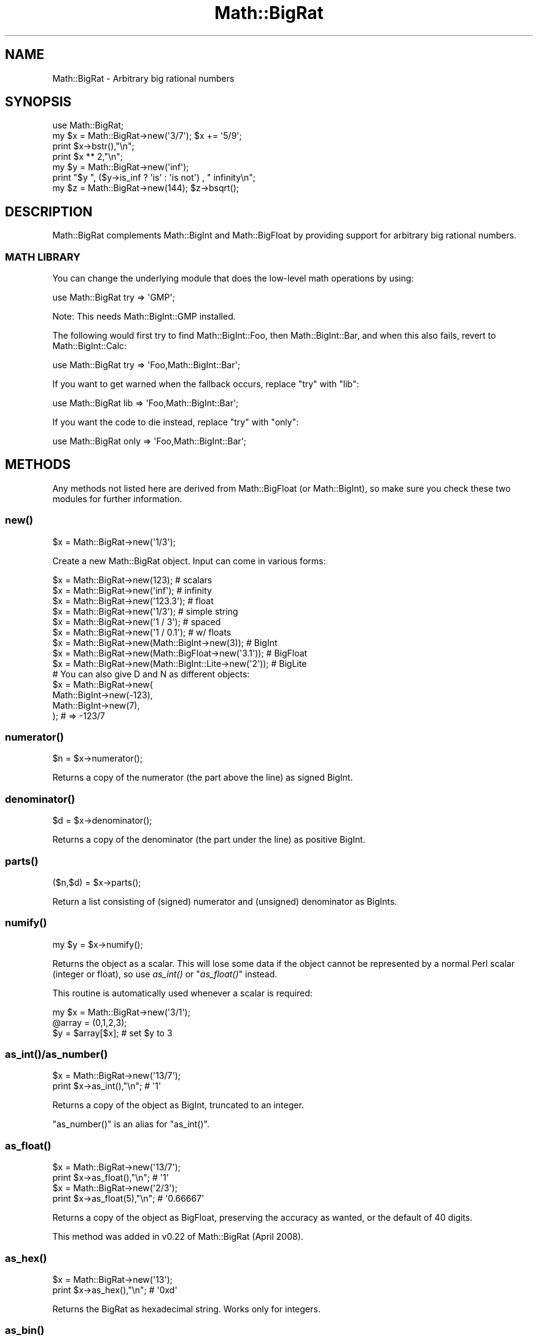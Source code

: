 .\" Automatically generated by Pod::Man 2.27 (Pod::Simple 3.28)
.\"
.\" Standard preamble:
.\" ========================================================================
.de Sp \" Vertical space (when we can't use .PP)
.if t .sp .5v
.if n .sp
..
.de Vb \" Begin verbatim text
.ft CW
.nf
.ne \\$1
..
.de Ve \" End verbatim text
.ft R
.fi
..
.\" Set up some character translations and predefined strings.  \*(-- will
.\" give an unbreakable dash, \*(PI will give pi, \*(L" will give a left
.\" double quote, and \*(R" will give a right double quote.  \*(C+ will
.\" give a nicer C++.  Capital omega is used to do unbreakable dashes and
.\" therefore won't be available.  \*(C` and \*(C' expand to `' in nroff,
.\" nothing in troff, for use with C<>.
.tr \(*W-
.ds C+ C\v'-.1v'\h'-1p'\s-2+\h'-1p'+\s0\v'.1v'\h'-1p'
.ie n \{\
.    ds -- \(*W-
.    ds PI pi
.    if (\n(.H=4u)&(1m=24u) .ds -- \(*W\h'-12u'\(*W\h'-12u'-\" diablo 10 pitch
.    if (\n(.H=4u)&(1m=20u) .ds -- \(*W\h'-12u'\(*W\h'-8u'-\"  diablo 12 pitch
.    ds L" ""
.    ds R" ""
.    ds C` ""
.    ds C' ""
'br\}
.el\{\
.    ds -- \|\(em\|
.    ds PI \(*p
.    ds L" ``
.    ds R" ''
.    ds C`
.    ds C'
'br\}
.\"
.\" Escape single quotes in literal strings from groff's Unicode transform.
.ie \n(.g .ds Aq \(aq
.el       .ds Aq '
.\"
.\" If the F register is turned on, we'll generate index entries on stderr for
.\" titles (.TH), headers (.SH), subsections (.SS), items (.Ip), and index
.\" entries marked with X<> in POD.  Of course, you'll have to process the
.\" output yourself in some meaningful fashion.
.\"
.\" Avoid warning from groff about undefined register 'F'.
.de IX
..
.nr rF 0
.if \n(.g .if rF .nr rF 1
.if (\n(rF:(\n(.g==0)) \{
.    if \nF \{
.        de IX
.        tm Index:\\$1\t\\n%\t"\\$2"
..
.        if !\nF==2 \{
.            nr % 0
.            nr F 2
.        \}
.    \}
.\}
.rr rF
.\"
.\" Accent mark definitions (@(#)ms.acc 1.5 88/02/08 SMI; from UCB 4.2).
.\" Fear.  Run.  Save yourself.  No user-serviceable parts.
.    \" fudge factors for nroff and troff
.if n \{\
.    ds #H 0
.    ds #V .8m
.    ds #F .3m
.    ds #[ \f1
.    ds #] \fP
.\}
.if t \{\
.    ds #H ((1u-(\\\\n(.fu%2u))*.13m)
.    ds #V .6m
.    ds #F 0
.    ds #[ \&
.    ds #] \&
.\}
.    \" simple accents for nroff and troff
.if n \{\
.    ds ' \&
.    ds ` \&
.    ds ^ \&
.    ds , \&
.    ds ~ ~
.    ds /
.\}
.if t \{\
.    ds ' \\k:\h'-(\\n(.wu*8/10-\*(#H)'\'\h"|\\n:u"
.    ds ` \\k:\h'-(\\n(.wu*8/10-\*(#H)'\`\h'|\\n:u'
.    ds ^ \\k:\h'-(\\n(.wu*10/11-\*(#H)'^\h'|\\n:u'
.    ds , \\k:\h'-(\\n(.wu*8/10)',\h'|\\n:u'
.    ds ~ \\k:\h'-(\\n(.wu-\*(#H-.1m)'~\h'|\\n:u'
.    ds / \\k:\h'-(\\n(.wu*8/10-\*(#H)'\z\(sl\h'|\\n:u'
.\}
.    \" troff and (daisy-wheel) nroff accents
.ds : \\k:\h'-(\\n(.wu*8/10-\*(#H+.1m+\*(#F)'\v'-\*(#V'\z.\h'.2m+\*(#F'.\h'|\\n:u'\v'\*(#V'
.ds 8 \h'\*(#H'\(*b\h'-\*(#H'
.ds o \\k:\h'-(\\n(.wu+\w'\(de'u-\*(#H)/2u'\v'-.3n'\*(#[\z\(de\v'.3n'\h'|\\n:u'\*(#]
.ds d- \h'\*(#H'\(pd\h'-\w'~'u'\v'-.25m'\f2\(hy\fP\v'.25m'\h'-\*(#H'
.ds D- D\\k:\h'-\w'D'u'\v'-.11m'\z\(hy\v'.11m'\h'|\\n:u'
.ds th \*(#[\v'.3m'\s+1I\s-1\v'-.3m'\h'-(\w'I'u*2/3)'\s-1o\s+1\*(#]
.ds Th \*(#[\s+2I\s-2\h'-\w'I'u*3/5'\v'-.3m'o\v'.3m'\*(#]
.ds ae a\h'-(\w'a'u*4/10)'e
.ds Ae A\h'-(\w'A'u*4/10)'E
.    \" corrections for vroff
.if v .ds ~ \\k:\h'-(\\n(.wu*9/10-\*(#H)'\s-2\u~\d\s+2\h'|\\n:u'
.if v .ds ^ \\k:\h'-(\\n(.wu*10/11-\*(#H)'\v'-.4m'^\v'.4m'\h'|\\n:u'
.    \" for low resolution devices (crt and lpr)
.if \n(.H>23 .if \n(.V>19 \
\{\
.    ds : e
.    ds 8 ss
.    ds o a
.    ds d- d\h'-1'\(ga
.    ds D- D\h'-1'\(hy
.    ds th \o'bp'
.    ds Th \o'LP'
.    ds ae ae
.    ds Ae AE
.\}
.rm #[ #] #H #V #F C
.\" ========================================================================
.\"
.IX Title "Math::BigRat 3"
.TH Math::BigRat 3 "2013-04-30" "perl v5.18.0" "Perl Programmers Reference Guide"
.\" For nroff, turn off justification.  Always turn off hyphenation; it makes
.\" way too many mistakes in technical documents.
.if n .ad l
.nh
.SH "NAME"
Math::BigRat \- Arbitrary big rational numbers
.SH "SYNOPSIS"
.IX Header "SYNOPSIS"
.Vb 1
\&        use Math::BigRat;
\&
\&        my $x = Math::BigRat\->new(\*(Aq3/7\*(Aq); $x += \*(Aq5/9\*(Aq;
\&
\&        print $x\->bstr(),"\en";
\&        print $x ** 2,"\en";
\&
\&        my $y = Math::BigRat\->new(\*(Aqinf\*(Aq);
\&        print "$y ", ($y\->is_inf ? \*(Aqis\*(Aq : \*(Aqis not\*(Aq) , " infinity\en";
\&
\&        my $z = Math::BigRat\->new(144); $z\->bsqrt();
.Ve
.SH "DESCRIPTION"
.IX Header "DESCRIPTION"
Math::BigRat complements Math::BigInt and Math::BigFloat by providing support
for arbitrary big rational numbers.
.SS "\s-1MATH LIBRARY\s0"
.IX Subsection "MATH LIBRARY"
You can change the underlying module that does the low-level
math operations by using:
.PP
.Vb 1
\&        use Math::BigRat try => \*(AqGMP\*(Aq;
.Ve
.PP
Note: This needs Math::BigInt::GMP installed.
.PP
The following would first try to find Math::BigInt::Foo, then
Math::BigInt::Bar, and when this also fails, revert to Math::BigInt::Calc:
.PP
.Vb 1
\&        use Math::BigRat try => \*(AqFoo,Math::BigInt::Bar\*(Aq;
.Ve
.PP
If you want to get warned when the fallback occurs, replace \*(L"try\*(R" with
\&\*(L"lib\*(R":
.PP
.Vb 1
\&        use Math::BigRat lib => \*(AqFoo,Math::BigInt::Bar\*(Aq;
.Ve
.PP
If you want the code to die instead, replace \*(L"try\*(R" with
\&\*(L"only\*(R":
.PP
.Vb 1
\&        use Math::BigRat only => \*(AqFoo,Math::BigInt::Bar\*(Aq;
.Ve
.SH "METHODS"
.IX Header "METHODS"
Any methods not listed here are derived from Math::BigFloat (or
Math::BigInt), so make sure you check these two modules for further
information.
.SS "\fInew()\fP"
.IX Subsection "new()"
.Vb 1
\&        $x = Math::BigRat\->new(\*(Aq1/3\*(Aq);
.Ve
.PP
Create a new Math::BigRat object. Input can come in various forms:
.PP
.Vb 9
\&        $x = Math::BigRat\->new(123);                            # scalars
\&        $x = Math::BigRat\->new(\*(Aqinf\*(Aq);                          # infinity
\&        $x = Math::BigRat\->new(\*(Aq123.3\*(Aq);                        # float
\&        $x = Math::BigRat\->new(\*(Aq1/3\*(Aq);                          # simple string
\&        $x = Math::BigRat\->new(\*(Aq1 / 3\*(Aq);                        # spaced
\&        $x = Math::BigRat\->new(\*(Aq1 / 0.1\*(Aq);                      # w/ floats
\&        $x = Math::BigRat\->new(Math::BigInt\->new(3));           # BigInt
\&        $x = Math::BigRat\->new(Math::BigFloat\->new(\*(Aq3.1\*(Aq));     # BigFloat
\&        $x = Math::BigRat\->new(Math::BigInt::Lite\->new(\*(Aq2\*(Aq));   # BigLite
\&
\&        # You can also give D and N as different objects:
\&        $x = Math::BigRat\->new(
\&                Math::BigInt\->new(\-123),
\&                Math::BigInt\->new(7),
\&                );                      # => \-123/7
.Ve
.SS "\fInumerator()\fP"
.IX Subsection "numerator()"
.Vb 1
\&        $n = $x\->numerator();
.Ve
.PP
Returns a copy of the numerator (the part above the line) as signed BigInt.
.SS "\fIdenominator()\fP"
.IX Subsection "denominator()"
.Vb 1
\&        $d = $x\->denominator();
.Ve
.PP
Returns a copy of the denominator (the part under the line) as positive BigInt.
.SS "\fIparts()\fP"
.IX Subsection "parts()"
.Vb 1
\&        ($n,$d) = $x\->parts();
.Ve
.PP
Return a list consisting of (signed) numerator and (unsigned) denominator as
BigInts.
.SS "\fInumify()\fP"
.IX Subsection "numify()"
.Vb 1
\&        my $y = $x\->numify();
.Ve
.PP
Returns the object as a scalar. This will lose some data if the object
cannot be represented by a normal Perl scalar (integer or float), so
use \fIas_int()\fR or \*(L"\fIas_float()\fR\*(R" instead.
.PP
This routine is automatically used whenever a scalar is required:
.PP
.Vb 3
\&        my $x = Math::BigRat\->new(\*(Aq3/1\*(Aq);
\&        @array = (0,1,2,3);
\&        $y = $array[$x];                # set $y to 3
.Ve
.SS "\fIas_int()\fP/\fIas_number()\fP"
.IX Subsection "as_int()/as_number()"
.Vb 2
\&        $x = Math::BigRat\->new(\*(Aq13/7\*(Aq);
\&        print $x\->as_int(),"\en";                # \*(Aq1\*(Aq
.Ve
.PP
Returns a copy of the object as BigInt, truncated to an integer.
.PP
\&\f(CW\*(C`as_number()\*(C'\fR is an alias for \f(CW\*(C`as_int()\*(C'\fR.
.SS "\fIas_float()\fP"
.IX Subsection "as_float()"
.Vb 2
\&        $x = Math::BigRat\->new(\*(Aq13/7\*(Aq);
\&        print $x\->as_float(),"\en";              # \*(Aq1\*(Aq
\&
\&        $x = Math::BigRat\->new(\*(Aq2/3\*(Aq);
\&        print $x\->as_float(5),"\en";             # \*(Aq0.66667\*(Aq
.Ve
.PP
Returns a copy of the object as BigFloat, preserving the
accuracy as wanted, or the default of 40 digits.
.PP
This method was added in v0.22 of Math::BigRat (April 2008).
.SS "\fIas_hex()\fP"
.IX Subsection "as_hex()"
.Vb 2
\&        $x = Math::BigRat\->new(\*(Aq13\*(Aq);
\&        print $x\->as_hex(),"\en";                # \*(Aq0xd\*(Aq
.Ve
.PP
Returns the BigRat as hexadecimal string. Works only for integers.
.SS "\fIas_bin()\fP"
.IX Subsection "as_bin()"
.Vb 2
\&        $x = Math::BigRat\->new(\*(Aq13\*(Aq);
\&        print $x\->as_bin(),"\en";                # \*(Aq0x1101\*(Aq
.Ve
.PP
Returns the BigRat as binary string. Works only for integers.
.SS "\fIas_oct()\fP"
.IX Subsection "as_oct()"
.Vb 2
\&        $x = Math::BigRat\->new(\*(Aq13\*(Aq);
\&        print $x\->as_oct(),"\en";                # \*(Aq015\*(Aq
.Ve
.PP
Returns the BigRat as octal string. Works only for integers.
.SS "\fIfrom_hex()\fP/\fIfrom_bin()\fP/\fIfrom_oct()\fP"
.IX Subsection "from_hex()/from_bin()/from_oct()"
.Vb 3
\&        my $h = Math::BigRat\->from_hex(\*(Aq0x10\*(Aq);
\&        my $b = Math::BigRat\->from_bin(\*(Aq0b10000000\*(Aq);
\&        my $o = Math::BigRat\->from_oct(\*(Aq020\*(Aq);
.Ve
.PP
Create a BigRat from an hexadecimal, binary or octal number
in string form.
.SS "\fIlength()\fP"
.IX Subsection "length()"
.Vb 1
\&        $len = $x\->length();
.Ve
.PP
Return the length of \f(CW$x\fR in digits for integer values.
.SS "\fIdigit()\fP"
.IX Subsection "digit()"
.Vb 2
\&        print Math::BigRat\->new(\*(Aq123/1\*(Aq)\->digit(1);     # 1
\&        print Math::BigRat\->new(\*(Aq123/1\*(Aq)\->digit(\-1);    # 3
.Ve
.PP
Return the N'ths digit from X when X is an integer value.
.SS "\fIbnorm()\fP"
.IX Subsection "bnorm()"
.Vb 1
\&        $x\->bnorm();
.Ve
.PP
Reduce the number to the shortest form. This routine is called
automatically whenever it is needed.
.SS "\fIbfac()\fP"
.IX Subsection "bfac()"
.Vb 1
\&        $x\->bfac();
.Ve
.PP
Calculates the factorial of \f(CW$x\fR. For instance:
.PP
.Vb 2
\&        print Math::BigRat\->new(\*(Aq3/1\*(Aq)\->bfac(),"\en";    # 1*2*3
\&        print Math::BigRat\->new(\*(Aq5/1\*(Aq)\->bfac(),"\en";    # 1*2*3*4*5
.Ve
.PP
Works currently only for integers.
.SS "\fIbround()\fP/\fIround()\fP/\fIbfround()\fP"
.IX Subsection "bround()/round()/bfround()"
Are not yet implemented.
.SS "\fIbmod()\fP"
.IX Subsection "bmod()"
.Vb 4
\&        use Math::BigRat;
\&        my $x = Math::BigRat\->new(\*(Aq7/4\*(Aq);
\&        my $y = Math::BigRat\->new(\*(Aq4/3\*(Aq);
\&        print $x\->bmod($y);
.Ve
.PP
Set \f(CW$x\fR to the remainder of the division of \f(CW$x\fR by \f(CW$y\fR.
.SS "\fIbneg()\fP"
.IX Subsection "bneg()"
.Vb 1
\&        $x\->bneg();
.Ve
.PP
Used to negate the object in-place.
.SS "\fIis_one()\fP"
.IX Subsection "is_one()"
.Vb 1
\&        print "$x is 1\en" if $x\->is_one();
.Ve
.PP
Return true if \f(CW$x\fR is exactly one, otherwise false.
.SS "\fIis_zero()\fP"
.IX Subsection "is_zero()"
.Vb 1
\&        print "$x is 0\en" if $x\->is_zero();
.Ve
.PP
Return true if \f(CW$x\fR is exactly zero, otherwise false.
.SS "\fIis_pos()\fP/\fIis_positive()\fP"
.IX Subsection "is_pos()/is_positive()"
.Vb 1
\&        print "$x is >= 0\en" if $x\->is_positive();
.Ve
.PP
Return true if \f(CW$x\fR is positive (greater than or equal to zero), otherwise
false. Please note that '+inf' is also positive, while 'NaN' and '\-inf' aren't.
.PP
\&\f(CW\*(C`is_positive()\*(C'\fR is an alias for \f(CW\*(C`is_pos()\*(C'\fR.
.SS "\fIis_neg()\fP/\fIis_negative()\fP"
.IX Subsection "is_neg()/is_negative()"
.Vb 1
\&        print "$x is < 0\en" if $x\->is_negative();
.Ve
.PP
Return true if \f(CW$x\fR is negative (smaller than zero), otherwise false. Please
note that '\-inf' is also negative, while 'NaN' and '+inf' aren't.
.PP
\&\f(CW\*(C`is_negative()\*(C'\fR is an alias for \f(CW\*(C`is_neg()\*(C'\fR.
.SS "\fIis_int()\fP"
.IX Subsection "is_int()"
.Vb 1
\&        print "$x is an integer\en" if $x\->is_int();
.Ve
.PP
Return true if \f(CW$x\fR has a denominator of 1 (e.g. no fraction parts), otherwise
false. Please note that '\-inf', 'inf' and 'NaN' aren't integer.
.SS "\fIis_odd()\fP"
.IX Subsection "is_odd()"
.Vb 1
\&        print "$x is odd\en" if $x\->is_odd();
.Ve
.PP
Return true if \f(CW$x\fR is odd, otherwise false.
.SS "\fIis_even()\fP"
.IX Subsection "is_even()"
.Vb 1
\&        print "$x is even\en" if $x\->is_even();
.Ve
.PP
Return true if \f(CW$x\fR is even, otherwise false.
.SS "\fIbceil()\fP"
.IX Subsection "bceil()"
.Vb 1
\&        $x\->bceil();
.Ve
.PP
Set \f(CW$x\fR to the next bigger integer value (e.g. truncate the number to integer
and then increment it by one).
.SS "\fIbfloor()\fP"
.IX Subsection "bfloor()"
.Vb 1
\&        $x\->bfloor();
.Ve
.PP
Truncate \f(CW$x\fR to an integer value.
.SS "\fIbsqrt()\fP"
.IX Subsection "bsqrt()"
.Vb 1
\&        $x\->bsqrt();
.Ve
.PP
Calculate the square root of \f(CW$x\fR.
.SS "\fIbroot()\fP"
.IX Subsection "broot()"
.Vb 1
\&        $x\->broot($n);
.Ve
.PP
Calculate the N'th root of \f(CW$x\fR.
.SS "\fIbadd()\fP/\fIbmul()\fP/\fIbsub()\fP/\fIbdiv()\fP/\fIbdec()\fP/\fIbinc()\fP"
.IX Subsection "badd()/bmul()/bsub()/bdiv()/bdec()/binc()"
Please see the documentation in Math::BigInt.
.SS "\fIcopy()\fP"
.IX Subsection "copy()"
.Vb 1
\&        my $z = $x\->copy();
.Ve
.PP
Makes a deep copy of the object.
.PP
Please see the documentation in Math::BigInt for further details.
.SS "\fIbstr()\fP/\fIbsstr()\fP"
.IX Subsection "bstr()/bsstr()"
.Vb 3
\&        my $x = Math::BigInt\->new(\*(Aq8/4\*(Aq);
\&        print $x\->bstr(),"\en";                  # prints 1/2
\&        print $x\->bsstr(),"\en";                 # prints 1/2
.Ve
.PP
Return a string representing this object.
.SS "\fIbacmp()\fP/\fIbcmp()\fP"
.IX Subsection "bacmp()/bcmp()"
Used to compare numbers.
.PP
Please see the documentation in Math::BigInt for further details.
.SS "\fIblsft()\fP/\fIbrsft()\fP"
.IX Subsection "blsft()/brsft()"
Used to shift numbers left/right.
.PP
Please see the documentation in Math::BigInt for further details.
.SS "\fIbpow()\fP"
.IX Subsection "bpow()"
.Vb 1
\&        $x\->bpow($y);
.Ve
.PP
Compute \f(CW$x\fR ** \f(CW$y\fR.
.PP
Please see the documentation in Math::BigInt for further details.
.SS "\fIbexp()\fP"
.IX Subsection "bexp()"
.Vb 1
\&        $x\->bexp($accuracy);            # calculate e ** X
.Ve
.PP
Calculates two integers A and B so that A/B is equal to \f(CW\*(C`e ** $x\*(C'\fR, where \f(CW\*(C`e\*(C'\fR is
Euler's number.
.PP
This method was added in v0.20 of Math::BigRat (May 2007).
.PP
See also \*(L"\fIblog()\fR\*(R".
.SS "\fIbnok()\fP"
.IX Subsection "bnok()"
.Vb 1
\&        $x\->bnok($y);              # x over y (binomial coefficient n over k)
.Ve
.PP
Calculates the binomial coefficient n over k, also called the \*(L"choose\*(R"
function. The result is equivalent to:
.PP
.Vb 3
\&        ( n )      n!
\&        | \- |  = \-\-\-\-\-\-\-
\&        ( k )    k!(n\-k)!
.Ve
.PP
This method was added in v0.20 of Math::BigRat (May 2007).
.SS "\fIconfig()\fP"
.IX Subsection "config()"
.Vb 1
\&        use Data::Dumper;
\&
\&        print Dumper ( Math::BigRat\->config() );
\&        print Math::BigRat\->config()\->{lib},"\en";
.Ve
.PP
Returns a hash containing the configuration, e.g. the version number, lib
loaded etc. The following hash keys are currently filled in with the
appropriate information.
.PP
.Vb 10
\&        key             RO/RW   Description
\&                                Example
\&        ============================================================
\&        lib             RO      Name of the Math library
\&                                Math::BigInt::Calc
\&        lib_version     RO      Version of \*(Aqlib\*(Aq
\&                                0.30
\&        class           RO      The class of config you just called
\&                                Math::BigRat
\&        version         RO      version number of the class you used
\&                                0.10
\&        upgrade         RW      To which class numbers are upgraded
\&                                undef
\&        downgrade       RW      To which class numbers are downgraded
\&                                undef
\&        precision       RW      Global precision
\&                                undef
\&        accuracy        RW      Global accuracy
\&                                undef
\&        round_mode      RW      Global round mode
\&                                even
\&        div_scale       RW      Fallback accuracy for div
\&                                40
\&        trap_nan        RW      Trap creation of NaN (undef = no)
\&                                undef
\&        trap_inf        RW      Trap creation of +inf/\-inf (undef = no)
\&                                undef
.Ve
.PP
By passing a reference to a hash you may set the configuration values. This
works only for values that a marked with a \f(CW\*(C`RW\*(C'\fR above, anything else is
read-only.
.SS "\fIobjectify()\fP"
.IX Subsection "objectify()"
This is an internal routine that turns scalars into objects.
.SH "BUGS"
.IX Header "BUGS"
Some things are not yet implemented, or only implemented half-way:
.IP "inf handling (partial)" 2
.IX Item "inf handling (partial)"
.PD 0
.IP "NaN handling (partial)" 2
.IX Item "NaN handling (partial)"
.IP "rounding (not implemented except for bceil/bfloor)" 2
.IX Item "rounding (not implemented except for bceil/bfloor)"
.ie n .IP "$x ** $y where $y is not an integer" 2
.el .IP "\f(CW$x\fR ** \f(CW$y\fR where \f(CW$y\fR is not an integer" 2
.IX Item "$x ** $y where $y is not an integer"
.IP "\fIbmod()\fR, \fIblog()\fR, \fIbmodinv()\fR and \fIbmodpow()\fR (partial)" 2
.IX Item "bmod(), blog(), bmodinv() and bmodpow() (partial)"
.PD
.SH "LICENSE"
.IX Header "LICENSE"
This program is free software; you may redistribute it and/or modify it under
the same terms as Perl itself.
.SH "SEE ALSO"
.IX Header "SEE ALSO"
Math::BigFloat and Math::Big as well as
Math::BigInt::Pari and  Math::BigInt::GMP.
.PP
See <http://search.cpan.org/search?dist=bignum> for a way to use
Math::BigRat.
.PP
The package at <http://search.cpan.org/search?dist=Math%3A%3ABigRat>
may contain more documentation and examples as well as testcases.
.SH "AUTHORS"
.IX Header "AUTHORS"
(C) by Tels <http://bloodgate.com/> 2001 \- 2009.
.PP
Currently maintained by Jonathan \*(L"Duke\*(R" Leto <jonathan@leto.net> <http://leto.net>

